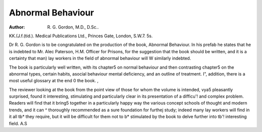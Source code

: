 Abnormal Behaviour
====================

:Author: R. G. Gordon, M.D., D.Sc..
KK.(J.f.(tid.). Medical Publications Ltd.,
Princes Gate, London, S.W.7. 5s.

Dr R. G. Gordon is to be congratulated on the production of the book, Abnormal Behaviour. In his prefab
he states that he is indebted to Mr. Alec Paterson,
H.M. Officer for Prisons, for the suggestion that the
book should be written, and it is a certainty that man)
lay workers in the field of abnormal behaviour will W
similarly indebted.

The book is particularly well written, with its chapter5
on normal behaviour and then contrasting chapter5
on the abnormal types, certain habits, asocial behaviour
mental deficiency, and an outline of treatment. I",
addition, there is a most useful glossary at the end 0
the book. ,

The reviewer looking at the book from the point
view of those for whom the volume is intended, vya5
pleasantly surprised, found it interesting, stimulating
and particularly clear in its presentation of a difficu'!
and complex problem. Readers will find that it bring5
together in a particularly happy way the various concept
schools of thought and modern trends, and it can ^
thoroughly recommended as a sure foundation for furthej
study; indeed many lay workers will find in it all tb*
they require, but it will be difficult for them not to b*
stimulated by the book to delve further into tb'!
interesting field.
A.S